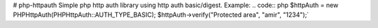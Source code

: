# php-httpauth
Simple php http auth library using http auth basic/digest.
Example:
.. code:: php
$httpAuth = new PHPHttpAuth(PHPHttpAuth::AUTH_TYPE_BASIC);
$httpAuth->verify("Protected area", "amir", "1234");`